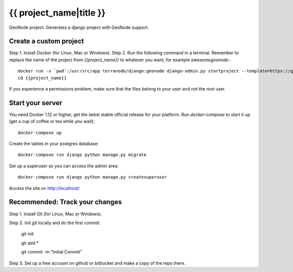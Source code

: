 {{ project_name|title }}
========================

GeoNode project. Generates a django project with GeoNode support.

Create a custom project
-----------------------

Step 1. Install Docker (for Linux, Mac or Windows).
Step 2. Run the following command in a terminal. Remember to replace the name of the project from `{{project_name}}` to whatever you want, for example `awesomegeonode`.::

    docker run -v `pwd`:/usr/src/app terranodo/django:geonode django-admin.py startproject --template=https://github.com/waybarrios/geonode-project/archive/qgis.zip -epy,rst,yml {{project_name}}
    cd {{project_name}}

If you experience a permissions problem, make sure that the files belong to your user and not the root user.

Start your server
----------------

You need Docker 1.12 or higher, get the latest stable official release for your platform. Run `docker-compose` to start it up (get a cup of coffee or tea while you wait)::

    docker-compose up

Create the tables in your postgres database::

    docker-compose run django python manage.py migrate

Set up a superuser so you can access the admin area::

    docker-compose run django python manage.py createsuperuser

Access the site on http://localhost/


Recommended: Track your changes
--------

Step 1. Install Git (for Linux, Mac or Windows).

Step 2. Init git locally and do the first commit:

    git init
    
    git add *
    
    git commit -m "Initial Commit"

Step 3. Set up a free account on github or bitbucket and make a copy of the repo there.
